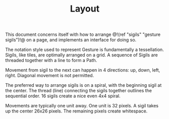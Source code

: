 #+TITLE: Layout
This document concerns itself with how to
arrange @!(ref "sigils" "gesture sigils")!@ on a page,
and implements an interface for doing so.

The notation style used to represent Gesture is
fundamentally a tessellation. Sigils, like tiles, are
optimally arranged on a grid. A sequence of Sigils are
threaded together with a line to form a Path.

Movement from sigil to the next can happen in 4
directions: up, down, left, right. Diagonal movement
is not permitted.

The preferred way to arrange sigils is on a spiral, with
the beginning sigil at the center. The thread (line)
connecting the sigils together outlines the sequential
order. 16 sigils create a nice even 4x4 spiral.

Movements are typically one unit away. One unit is 32
pixels. A sigil takes up the center 26x26 pixels. The
remaining pixels create whitespace.

